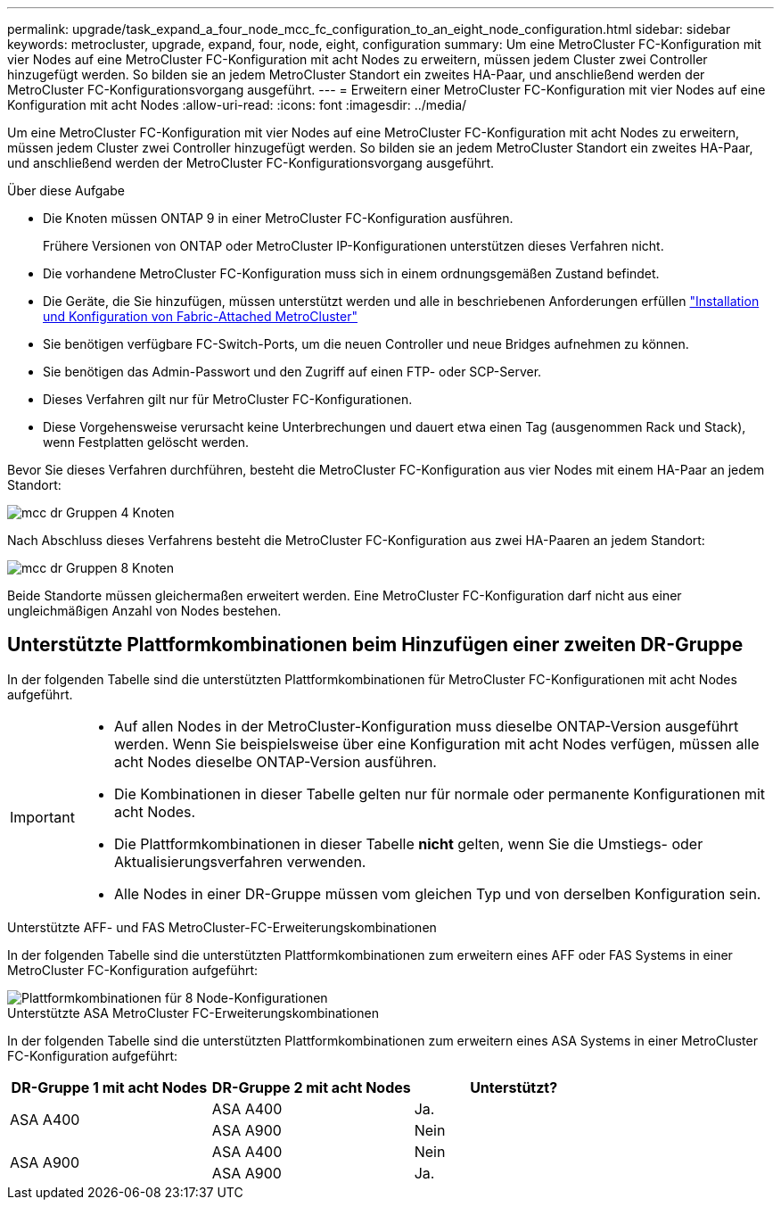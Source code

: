 ---
permalink: upgrade/task_expand_a_four_node_mcc_fc_configuration_to_an_eight_node_configuration.html 
sidebar: sidebar 
keywords: metrocluster, upgrade, expand, four, node, eight, configuration 
summary: Um eine MetroCluster FC-Konfiguration mit vier Nodes auf eine MetroCluster FC-Konfiguration mit acht Nodes zu erweitern, müssen jedem Cluster zwei Controller hinzugefügt werden. So bilden sie an jedem MetroCluster Standort ein zweites HA-Paar, und anschließend werden der MetroCluster FC-Konfigurationsvorgang ausgeführt. 
---
= Erweitern einer MetroCluster FC-Konfiguration mit vier Nodes auf eine Konfiguration mit acht Nodes
:allow-uri-read: 
:icons: font
:imagesdir: ../media/


[role="lead"]
Um eine MetroCluster FC-Konfiguration mit vier Nodes auf eine MetroCluster FC-Konfiguration mit acht Nodes zu erweitern, müssen jedem Cluster zwei Controller hinzugefügt werden. So bilden sie an jedem MetroCluster Standort ein zweites HA-Paar, und anschließend werden der MetroCluster FC-Konfigurationsvorgang ausgeführt.

.Über diese Aufgabe
* Die Knoten müssen ONTAP 9 in einer MetroCluster FC-Konfiguration ausführen.
+
Frühere Versionen von ONTAP oder MetroCluster IP-Konfigurationen unterstützen dieses Verfahren nicht.

* Die vorhandene MetroCluster FC-Konfiguration muss sich in einem ordnungsgemäßen Zustand befindet.
* Die Geräte, die Sie hinzufügen, müssen unterstützt werden und alle in beschriebenen Anforderungen erfüllen link:../install-fc/index.html["Installation und Konfiguration von Fabric-Attached MetroCluster"]
* Sie benötigen verfügbare FC-Switch-Ports, um die neuen Controller und neue Bridges aufnehmen zu können.
* Sie benötigen das Admin-Passwort und den Zugriff auf einen FTP- oder SCP-Server.
* Dieses Verfahren gilt nur für MetroCluster FC-Konfigurationen.
* Diese Vorgehensweise verursacht keine Unterbrechungen und dauert etwa einen Tag (ausgenommen Rack und Stack), wenn Festplatten gelöscht werden.


Bevor Sie dieses Verfahren durchführen, besteht die MetroCluster FC-Konfiguration aus vier Nodes mit einem HA-Paar an jedem Standort:

image::../media/mcc_dr_groups_4_node.gif[mcc dr Gruppen 4 Knoten]

Nach Abschluss dieses Verfahrens besteht die MetroCluster FC-Konfiguration aus zwei HA-Paaren an jedem Standort:

image::../media/mcc_dr_groups_8_node.gif[mcc dr Gruppen 8 Knoten]

Beide Standorte müssen gleichermaßen erweitert werden. Eine MetroCluster FC-Konfiguration darf nicht aus einer ungleichmäßigen Anzahl von Nodes bestehen.



== Unterstützte Plattformkombinationen beim Hinzufügen einer zweiten DR-Gruppe

In der folgenden Tabelle sind die unterstützten Plattformkombinationen für MetroCluster FC-Konfigurationen mit acht Nodes aufgeführt.

[IMPORTANT]
====
* Auf allen Nodes in der MetroCluster-Konfiguration muss dieselbe ONTAP-Version ausgeführt werden. Wenn Sie beispielsweise über eine Konfiguration mit acht Nodes verfügen, müssen alle acht Nodes dieselbe ONTAP-Version ausführen.
* Die Kombinationen in dieser Tabelle gelten nur für normale oder permanente Konfigurationen mit acht Nodes.
* Die Plattformkombinationen in dieser Tabelle *nicht* gelten, wenn Sie die Umstiegs- oder Aktualisierungsverfahren verwenden.
* Alle Nodes in einer DR-Gruppe müssen vom gleichen Typ und von derselben Konfiguration sein.


====
.Unterstützte AFF- und FAS MetroCluster-FC-Erweiterungskombinationen
In der folgenden Tabelle sind die unterstützten Plattformkombinationen zum erweitern eines AFF oder FAS Systems in einer MetroCluster FC-Konfiguration aufgeführt:

image::../media/8node_comb_fc.png[Plattformkombinationen für 8 Node-Konfigurationen]

.Unterstützte ASA MetroCluster FC-Erweiterungskombinationen
In der folgenden Tabelle sind die unterstützten Plattformkombinationen zum erweitern eines ASA Systems in einer MetroCluster FC-Konfiguration aufgeführt:

[cols="3*"]
|===
| DR-Gruppe 1 mit acht Nodes | DR-Gruppe 2 mit acht Nodes | Unterstützt? 


.2+| ASA A400 | ASA A400 | Ja. 


| ASA A900 | Nein 


.2+| ASA A900 | ASA A400 | Nein 


| ASA A900 | Ja. 
|===